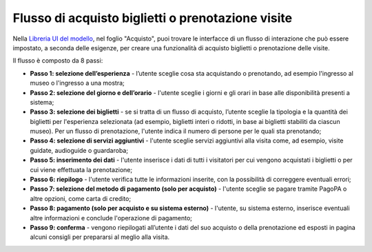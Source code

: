 Flusso di acquisto biglietti o prenotazione visite
======================================================
  
Nella `Libreria UI del modello <https://www.figma.com/community/file/1362341553612665419/musei-civici-modello-sito>`_, nel foglio "Acquisto", puoi trovare le interfacce di un flusso di interazione che può essere impostato, a seconda delle esigenze, per creare una funzionalità di acquisto biglietti o prenotazione delle visite. 

Il flusso è composto da 8 passi: 

- **Passo 1: selezione dell’esperienza** - l’utente sceglie cosa sta acquistando o prenotando, ad esempio l'ingresso al museo o l'ingresso a una mostra; 
- **Passo 2: selezione del giorno e dell’orario** - l'utente sceglie i giorni e gli orari in base alle disponibilità presenti a sistema; 
- **Passo 3: selezione dei biglietti** - se si tratta di un flusso di acquisto, l’utente sceglie la tipologia e la quantità dei biglietti per l'esperienza selezionata (ad esempio, biglietti interi o ridotti, in base ai biglietti stabiliti da ciascun museo). Per un flusso di prenotazione, l'utente indica il numero di persone per le quali sta prenotando;
- **Passo 4: selezione di servizi aggiuntivi** - l'utente sceglie servizi aggiuntivi alla visita come, ad esempio, visite guidate, audioguide o guardaroba;
- **Passo 5: inserimento dei dati** - l'utente inserisce i dati di tutti i visitatori per cui vengono acquistati i biglietti o per cui viene effettuata la prenotazione;
- **Passo 6: riepilogo** - l'utente verifica tutte le informazioni inserite, con la possibilità di correggere eventuali errori; 
- **Passo 7: selezione del metodo di pagamento (solo per acquisto)** - l'utente sceglie se pagare tramite PagoPA o altre opzioni, come carta di credito;
- **Passo 8: pagamento (solo per acquisto e su sistema esterno)** - l'utente, su sistema esterno, inserisce eventuali altre informazioni e conclude l'operazione di pagamento;
- **Passo 9: conferma** - vengono riepilogati all’utente i dati del suo acquisto o della prenotazione ed esposti in pagina alcuni consigli per prepararsi al meglio alla visita. 

